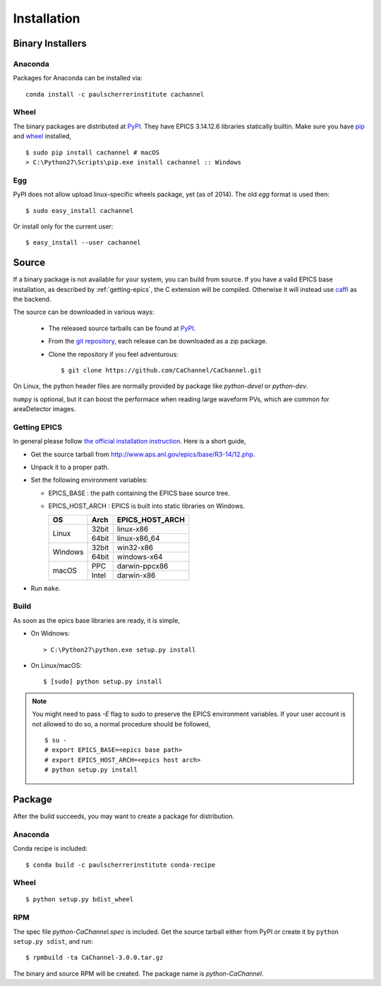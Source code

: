 Installation
============

Binary Installers
-----------------

Anaconda
^^^^^^^^
Packages for Anaconda can be installed via::

    conda install -c paulscherrerinstitute cachannel

Wheel
^^^^^
The binary packages are distributed at `PyPI <https://pypi.python.org/pypi/CaChannel>`_.
They have EPICS 3.14.12.6 libraries statically builtin. Make sure you have `pip <https://pypi.python.org/pypi/pip>`_
and `wheel <https://pypi.python.org/pypi/wheel>`_  installed, ::

    $ sudo pip install cachannel # macOS
    > C:\Python27\Scripts\pip.exe install cachannel :: Windows

Egg
^^^
PyPI does not allow upload linux-specific wheels package, yet (as of 2014).
The old *egg* format is used then::

    $ sudo easy_install cachannel

Or install only for the current user::

    $ easy_install --user cachannel

Source
------
If a binary package is not available for your system, you can build from source.
If you have a valid EPICS base installation, as described by :ref:`getting-epics`,
the C extension will be compiled. Otherwise it will instead use `caffi <https://pypi.python.org/pypi/caffi>`_
as the backend.

The source can be downloaded in various ways:

  * The released source tarballs can be found at `PyPI <https://pypi.python.org/pypi/CaChannel>`_.
  * From the `git repository <https://github.com/CaChannel/CaChannel/releases>`_,
    each release can be downloaded as a zip package.
  * Clone the repository if you feel adventurous::

    $ git clone https://github.com/CaChannel/CaChannel.git

On Linux, the python header files are normally provided by package like *python-devel* or *python-dev*.

``numpy`` is optional, but it can boost the performace when reading large waveform PVs,
which are common for areaDetector images.


.. _getting-epics:

Getting EPICS
^^^^^^^^^^^^^
In general please follow `the official installation instruction <http://www.aps.anl.gov/epics/base/R3-14/12-docs/README.html>`_.
Here is a short guide,

- Get the source tarball from http://www.aps.anl.gov/epics/base/R3-14/12.php.
- Unpack it to a proper path.
- Set the following environment variables:

  - EPICS_BASE : the path containing the EPICS base source tree.
  - EPICS_HOST_ARCH : EPICS is built into static libraries on Windows.

    +---------+-------+--------------------+
    |    OS   | Arch  | EPICS_HOST_ARCH    |
    +=========+=======+====================+
    |         | 32bit | linux-x86          |
    | Linux   +-------+--------------------+
    |         | 64bit | linux-x86_64       |
    +---------+-------+--------------------+
    |         | 32bit | win32-x86          |
    | Windows +-------+--------------------+
    |         | 64bit | windows-x64        |
    +---------+-------+--------------------+
    |         | PPC   | darwin-ppcx86      |
    | macOS   +-------+--------------------+
    |         | Intel | darwin-x86         |
    +---------+-------+--------------------+

- Run ``make``.

Build
^^^^^
As soon as the epics base libraries are ready, it is simple,
    
- On Widnows::

    > C:\Python27\python.exe setup.py install

- On Linux/macOS::

    $ [sudo] python setup.py install


.. note:: You might need to pass *-E* flag to sudo to preserve the EPICS environment variables. If your user account
          is not allowed to do so, a normal procedure should be followed, ::

              $ su -
              # export EPICS_BASE=<epics base path>
              # export EPICS_HOST_ARCH=<epics host arch>
              # python setup.py install

Package
-------
After the build succeeds, you may want to create a package for distribution.

Anaconda
^^^^^^^^
Conda recipe is included::

    $ conda build -c paulscherrerinstitute conda-recipe

Wheel
^^^^^
::

    $ python setup.py bdist_wheel

RPM
^^^
The spec file *python-CaChannel.spec* is included. Get the source tarball either from PyPI or create it by
``python setup.py sdist``, and run::

    $ rpmbuild -ta CaChannel-3.0.0.tar.gz

The binary and source RPM will be created. The package name is *python-CaChannel*.
